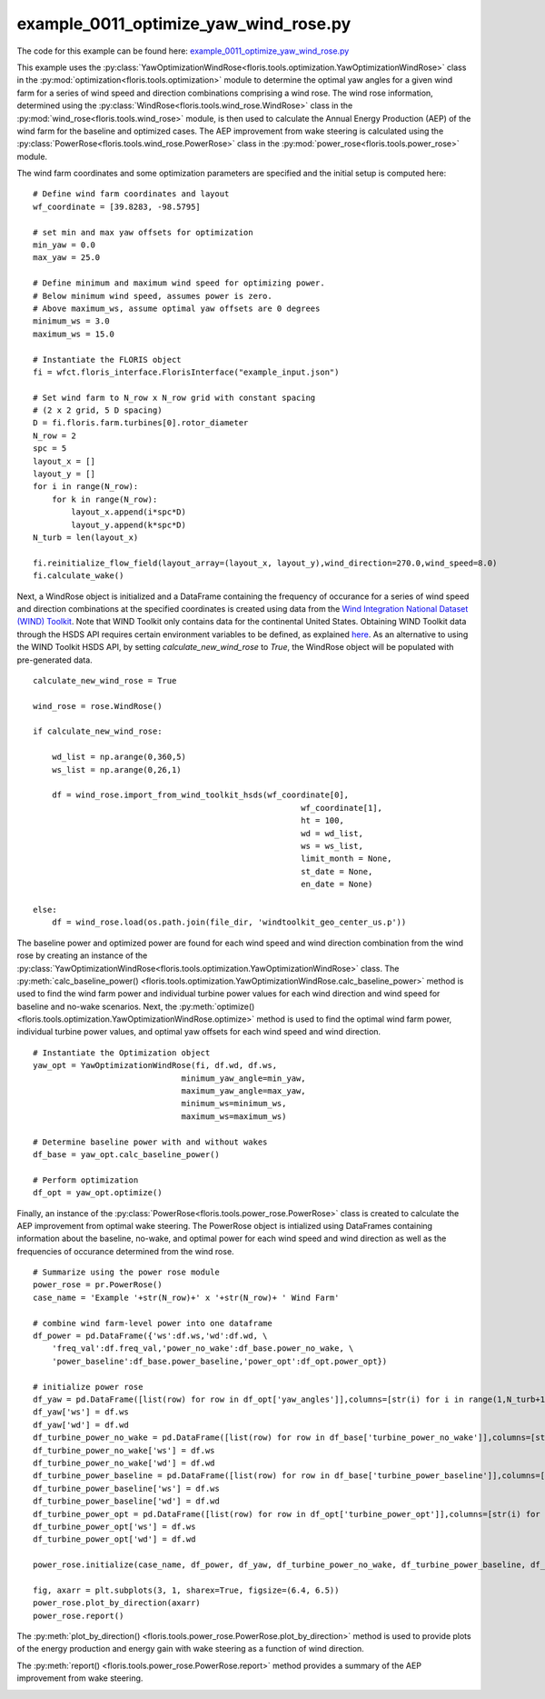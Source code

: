 example_0011_optimize_yaw_wind_rose.py
======================================

The code for this example can be found here: `example_0011_optimize_yaw_wind_rose.py 
<https://github.com/NREL/floris/blob/develop/examples/example_0011_optimize_yaw_wind_rose.py>`_

This example uses the :py:class:`YawOptimizationWindRose<floris.tools.optimization.YawOptimizationWindRose>` 
class in the :py:mod:`optimization<floris.tools.optimization>` module to determine the optimal 
yaw angles for a given wind farm for a series of wind speed and direction combinations comprising a wind rose. 
The wind rose information, determined using the :py:class:`WindRose<floris.tools.wind_rose.WindRose>` class in 
the :py:mod:`wind_rose<floris.tools.wind_rose>` module, is then used to calculate the Annual Energy Production 
(AEP) of the wind farm for the baseline and optimized cases. The AEP improvement from wake steering is 
calculated using the :py:class:`PowerRose<floris.tools.wind_rose.PowerRose>` class in 
the :py:mod:`power_rose<floris.tools.power_rose>` module.

The wind farm coordinates and some optimization parameters are specified and the initial setup is computed here:

::

    # Define wind farm coordinates and layout
    wf_coordinate = [39.8283, -98.5795]

    # set min and max yaw offsets for optimization
    min_yaw = 0.0
    max_yaw = 25.0

    # Define minimum and maximum wind speed for optimizing power. 
    # Below minimum wind speed, assumes power is zero.
    # Above maximum_ws, assume optimal yaw offsets are 0 degrees
    minimum_ws = 3.0
    maximum_ws = 15.0

    # Instantiate the FLORIS object
    fi = wfct.floris_interface.FlorisInterface("example_input.json")

    # Set wind farm to N_row x N_row grid with constant spacing 
    # (2 x 2 grid, 5 D spacing)
    D = fi.floris.farm.turbines[0].rotor_diameter
    N_row = 2
    spc = 5
    layout_x = []
    layout_y = []
    for i in range(N_row):
        for k in range(N_row):
            layout_x.append(i*spc*D)
            layout_y.append(k*spc*D)
    N_turb = len(layout_x)

    fi.reinitialize_flow_field(layout_array=(layout_x, layout_y),wind_direction=270.0,wind_speed=8.0)
    fi.calculate_wake()

Next, a WindRose object is initialized and a DataFrame containing the frequency of occurance for a series of wind speed and direction combinations at the specified coordinates is created using data from the `Wind Integration National Dataset (WIND) Toolkit <https://www.nrel.gov/grid/wind-toolkit.html>`_. Note that WIND Toolkit only contains data for the continental United States. Obtaining WIND Toolkit data through the HSDS API requires certain environment variables to be defined, as explained `here <https://github.com/NREL/hsds-examples>`_. As an alternative to using the WIND Toolkit HSDS API, by setting *calculate_new_wind_rose* to *True*, the WindRose object will be populated with pre-generated data. 

::

    calculate_new_wind_rose = True

    wind_rose = rose.WindRose()

    if calculate_new_wind_rose:

        wd_list = np.arange(0,360,5)
        ws_list = np.arange(0,26,1)

        df = wind_rose.import_from_wind_toolkit_hsds(wf_coordinate[0],
                                                            wf_coordinate[1],
                                                            ht = 100,
                                                            wd = wd_list,
                                                            ws = ws_list,
                                                            limit_month = None,
                                                            st_date = None,
                                                            en_date = None)

    else:
        df = wind_rose.load(os.path.join(file_dir, 'windtoolkit_geo_center_us.p'))

.. image:: ../../_static/images/WindRose_Example.png

The baseline power and optimized power are found for each wind speed and wind direction combination from the wind rose by creating an instance of the :py:class:`YawOptimizationWindRose<floris.tools.optimization.YawOptimizationWindRose>` class. The :py:meth:`calc_baseline_power()
<floris.tools.optimization.YawOptimizationWindRose.calc_baseline_power>` method is used to find the wind farm power and individual turbine power values for each wind direction and wind speed for baseline and no-wake scenarios. Next, the :py:meth:`optimize()
<floris.tools.optimization.YawOptimizationWindRose.optimize>` method is used to find the optimal wind farm power, individual turbine power values, and optimal yaw offsets for each wind speed and wind direction.

::

    # Instantiate the Optimization object
    yaw_opt = YawOptimizationWindRose(fi, df.wd, df.ws,
                                   minimum_yaw_angle=min_yaw,
                                   maximum_yaw_angle=max_yaw,
                                   minimum_ws=minimum_ws,
                                   maximum_ws=maximum_ws)

    # Determine baseline power with and without wakes
    df_base = yaw_opt.calc_baseline_power()

    # Perform optimization
    df_opt = yaw_opt.optimize()

Finally, an instance of the :py:class:`PowerRose<floris.tools.power_rose.PowerRose>` class is created to calculate the AEP improvement from optimal wake steering. The PowerRose object is intialized using DataFrames containing information about the baseline, no-wake, and optimal power for each wind speed and wind direction as well as the frequencies of occurance determined from the wind rose. 

::

    # Summarize using the power rose module
    power_rose = pr.PowerRose()
    case_name = 'Example '+str(N_row)+' x '+str(N_row)+ ' Wind Farm'

    # combine wind farm-level power into one dataframe
    df_power = pd.DataFrame({'ws':df.ws,'wd':df.wd, \
        'freq_val':df.freq_val,'power_no_wake':df_base.power_no_wake, \
        'power_baseline':df_base.power_baseline,'power_opt':df_opt.power_opt})

    # initialize power rose
    df_yaw = pd.DataFrame([list(row) for row in df_opt['yaw_angles']],columns=[str(i) for i in range(1,N_turb+1)])
    df_yaw['ws'] = df.ws
    df_yaw['wd'] = df.wd
    df_turbine_power_no_wake = pd.DataFrame([list(row) for row in df_base['turbine_power_no_wake']],columns=[str(i) for i in range(1,N_turb+1)])
    df_turbine_power_no_wake['ws'] = df.ws
    df_turbine_power_no_wake['wd'] = df.wd
    df_turbine_power_baseline = pd.DataFrame([list(row) for row in df_base['turbine_power_baseline']],columns=[str(i) for i in range(1,N_turb+1)])
    df_turbine_power_baseline['ws'] = df.ws
    df_turbine_power_baseline['wd'] = df.wd
    df_turbine_power_opt = pd.DataFrame([list(row) for row in df_opt['turbine_power_opt']],columns=[str(i) for i in range(1,N_turb+1)])
    df_turbine_power_opt['ws'] = df.ws
    df_turbine_power_opt['wd'] = df.wd

    power_rose.initialize(case_name, df_power, df_yaw, df_turbine_power_no_wake, df_turbine_power_baseline, df_turbine_power_opt)

    fig, axarr = plt.subplots(3, 1, sharex=True, figsize=(6.4, 6.5))
    power_rose.plot_by_direction(axarr)
    power_rose.report()

The :py:meth:`plot_by_direction()
<floris.tools.power_rose.PowerRose.plot_by_direction>` method is used to provide plots of the energy production and energy gain with wake steering as a function of wind direction. 

.. image:: ../../_static/images/PowerRose_Plot.png

The :py:meth:`report()
<floris.tools.power_rose.PowerRose.report>` method provides a summary of the AEP improvement from wake steering.

.. image:: ../../_static/images/PowerRose_Report.png